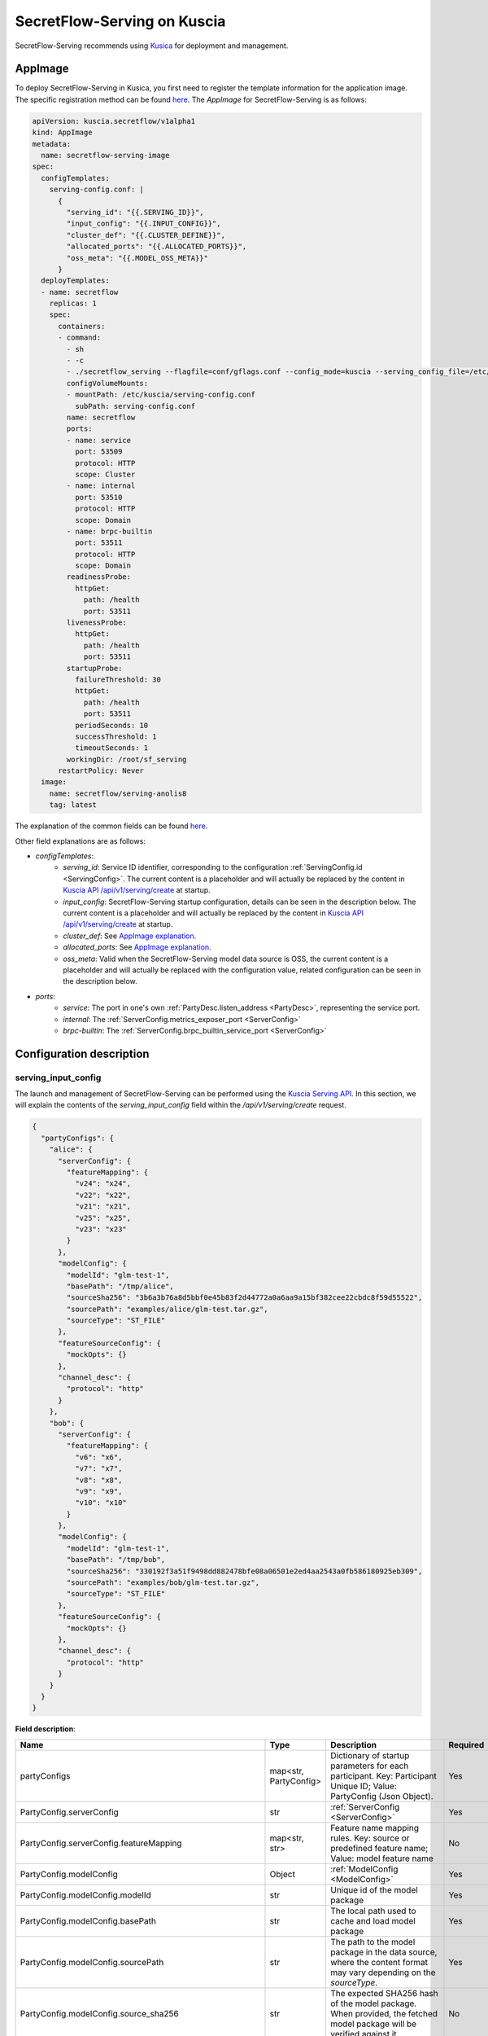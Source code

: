 ============================
SecretFlow-Serving on Kuscia
============================

SecretFlow-Serving recommends using `Kusica <https://www.secretflow.org.cn/docs/kuscia/latest/zh-Hans>`_ for deployment and management.

AppImage
========

To deploy SecretFlow-Serving in Kusica, you first need to register the template information for the application image. The specific registration method can be found `here <https://www.secretflow.org.cn/docs/kuscia/latest/zh-Hans/reference/concepts/appimage_cn#id2>`_. The `AppImage` for SecretFlow-Serving is as follows:

.. code-block:: yaml

  apiVersion: kuscia.secretflow/v1alpha1
  kind: AppImage
  metadata:
    name: secretflow-serving-image
  spec:
    configTemplates:
      serving-config.conf: |
        {
          "serving_id": "{{.SERVING_ID}}",
          "input_config": "{{.INPUT_CONFIG}}",
          "cluster_def": "{{.CLUSTER_DEFINE}}",
          "allocated_ports": "{{.ALLOCATED_PORTS}}",
          "oss_meta": "{{.MODEL_OSS_META}}"
        }
    deployTemplates:
    - name: secretflow
      replicas: 1
      spec:
        containers:
        - command:
          - sh
          - -c
          - ./secretflow_serving --flagfile=conf/gflags.conf --config_mode=kuscia --serving_config_file=/etc/kuscia/serving-config.conf
          configVolumeMounts:
          - mountPath: /etc/kuscia/serving-config.conf
            subPath: serving-config.conf
          name: secretflow
          ports:
          - name: service
            port: 53509
            protocol: HTTP
            scope: Cluster
          - name: internal
            port: 53510
            protocol: HTTP
            scope: Domain
          - name: brpc-builtin
            port: 53511
            protocol: HTTP
            scope: Domain
          readinessProbe:
            httpGet:
              path: /health
              port: 53511
          livenessProbe:
            httpGet:
              path: /health
              port: 53511
          startupProbe:
            failureThreshold: 30
            httpGet:
              path: /health
              port: 53511
            periodSeconds: 10
            successThreshold: 1
            timeoutSeconds: 1
          workingDir: /root/sf_serving
        restartPolicy: Never
    image:
      name: secretflow/serving-anolis8
      tag: latest

The explanation of the common fields can be found `here <https://www.secretflow.org.cn/docs/kuscia/latest/zh-Hans/reference/concepts/appimage_cn#appimage-ref>`_.

Other field explanations are as follows:

* `configTemplates`:
    * `serving_id`: Service ID identifier, corresponding to the configuration :ref:`ServingConfig.id <ServingConfig>`. The current content is a placeholder and will actually be replaced by the content in `Kuscia API /api/v1/serving/create <https://www.secretflow.org.cn/docs/kuscia/latest/zh-Hans/reference/apis/serving_cn#create-serving>`_ at startup.
    * `input_config`: SecretFlow-Serving startup configuration, details can be seen in the description below. The current content is a placeholder and will actually be replaced by the content in `Kuscia API /api/v1/serving/create <https://www.secretflow.org.cn/docs/kuscia/latest/zh-Hans/reference/apis/serving_cn#create-serving>`_ at startup.
    * `cluster_def`: See `AppImage explanation <https://www.secretflow.org.cn/docs/kuscia/latest/zh-Hans/reference/concepts/appimage_cn#appimage-ref>`_.
    * `allocated_ports`: See `AppImage explanation <https://www.secretflow.org.cn/docs/kuscia/latest/zh-Hans/reference/concepts/appimage_cn#appimage-ref>`_.
    * `oss_meta`: Valid when the SecretFlow-Serving model data source is OSS, the current content is a placeholder and will actually be replaced with the configuration value, related configuration can be seen in the description below.
* `ports`:
    * `service`: The port in one's own :ref:`PartyDesc.listen_address <PartyDesc>`, representing the service port.
    * `internal`: The :ref:`ServerConfig.metrics_exposer_port <ServerConfig>`
    * `brpc-builtin`: The :ref:`ServerConfig.brpc_builtin_service_port <ServerConfig>`

Configuration description
=========================

serving_input_config
--------------------

The launch and management of SecretFlow-Serving can be performed using the `Kuscia Serving API <https://www.secretflow.org.cn/docs/kuscia/v0.5.0b0/zh-Hans/reference/apis/serving_cn#serving>`_. In this section, we will explain the contents of the `serving_input_config` field within the `/api/v1/serving/create` request.

.. code-block:: json

  {
    "partyConfigs": {
      "alice": {
        "serverConfig": {
          "featureMapping": {
            "v24": "x24",
            "v22": "x22",
            "v21": "x21",
            "v25": "x25",
            "v23": "x23"
          }
        },
        "modelConfig": {
          "modelId": "glm-test-1",
          "basePath": "/tmp/alice",
          "sourceSha256": "3b6a3b76a8d5bbf0e45b83f2d44772a0a6aa9a15bf382cee22cbdc8f59d55522",
          "sourcePath": "examples/alice/glm-test.tar.gz",
          "sourceType": "ST_FILE"
        },
        "featureSourceConfig": {
          "mockOpts": {}
        },
        "channel_desc": {
          "protocol": "http"
        }
      },
      "bob": {
        "serverConfig": {
          "featureMapping": {
            "v6": "x6",
            "v7": "x7",
            "v8": "x8",
            "v9": "x9",
            "v10": "x10"
          }
        },
        "modelConfig": {
          "modelId": "glm-test-1",
          "basePath": "/tmp/bob",
          "sourceSha256": "330192f3a51f9498dd882478bfe08a06501e2ed4aa2543a0fb586180925eb309",
          "sourcePath": "examples/bob/glm-test.tar.gz",
          "sourceType": "ST_FILE"
        },
        "featureSourceConfig": {
          "mockOpts": {}
        },
        "channel_desc": {
          "protocol": "http"
        }
      }
    }
  }

**Field description**:

+-----------------------------------------------------------+-----------------------+------------------------------------------------------------------------------------------------------------------------------------------------------------------------------------------------------------------+------------------------------------------------------------------------+
|                           Name                            |         Type          |                                                                                                   Description                                                                                                    |                                Required                                |
+===========================================================+=======================+==================================================================================================================================================================================================================+========================================================================+
| partyConfigs                                              | map<str, PartyConfig> | Dictionary of startup parameters for each participant. Key: Participant Unique ID; Value: PartyConfig (Json Object).                                                                                             | Yes                                                                    |
+-----------------------------------------------------------+-----------------------+------------------------------------------------------------------------------------------------------------------------------------------------------------------------------------------------------------------+------------------------------------------------------------------------+
| PartyConfig.serverConfig                                  | str                   | :ref:`ServerConfig <ServerConfig>`                                                                                                                                                                               | Yes                                                                    |
+-----------------------------------------------------------+-----------------------+------------------------------------------------------------------------------------------------------------------------------------------------------------------------------------------------------------------+------------------------------------------------------------------------+
| PartyConfig.serverConfig.featureMapping                   | map<str, str>         | Feature name mapping rules. Key: source or predefined feature name; Value: model feature name                                                                                                                    | No                                                                     |
+-----------------------------------------------------------+-----------------------+------------------------------------------------------------------------------------------------------------------------------------------------------------------------------------------------------------------+------------------------------------------------------------------------+
| PartyConfig.modelConfig                                   | Object                | :ref:`ModelConfig <ModelConfig>`                                                                                                                                                                                 | Yes                                                                    |
+-----------------------------------------------------------+-----------------------+------------------------------------------------------------------------------------------------------------------------------------------------------------------------------------------------------------------+------------------------------------------------------------------------+
| PartyConfig.modelConfig.modelId                           | str                   | Unique id of the model package                                                                                                                                                                                   | Yes                                                                    |
+-----------------------------------------------------------+-----------------------+------------------------------------------------------------------------------------------------------------------------------------------------------------------------------------------------------------------+------------------------------------------------------------------------+
| PartyConfig.modelConfig.basePath                          | str                   | The local path used to cache and load model package                                                                                                                                                              | Yes                                                                    |
+-----------------------------------------------------------+-----------------------+------------------------------------------------------------------------------------------------------------------------------------------------------------------------------------------------------------------+------------------------------------------------------------------------+
| PartyConfig.modelConfig.sourcePath                        | str                   | The path to the model package in the data source, where the content format may vary depending on the `sourceType`.                                                                                               | Yes                                                                    |
+-----------------------------------------------------------+-----------------------+------------------------------------------------------------------------------------------------------------------------------------------------------------------------------------------------------------------+------------------------------------------------------------------------+
| PartyConfig.modelConfig.source_sha256                     | str                   | The expected SHA256 hash of the model package. When provided, the fetched model package will be verified against it.                                                                                             | No                                                                     |
+-----------------------------------------------------------+-----------------------+------------------------------------------------------------------------------------------------------------------------------------------------------------------------------------------------------------------+------------------------------------------------------------------------+
| PartyConfig.modelConfig.sourceType                        | str                   | Model data source type, options include: ST_FILE: In this case, the sourcePath should be a file path accessible to Serving. ST_OSS: In this case, the sourcePath should be the path to the model package in OSS. | Yes                                                                    |
+-----------------------------------------------------------+-----------------------+------------------------------------------------------------------------------------------------------------------------------------------------------------------------------------------------------------------+------------------------------------------------------------------------+
| PartyConfig.featureSourceConfig                           | Object                | :ref:`FeatureSourceConfig <FeatureSourceConfig>`                                                                                                                                                                 | Yes                                                                    |
+-----------------------------------------------------------+-----------------------+------------------------------------------------------------------------------------------------------------------------------------------------------------------------------------------------------------------+------------------------------------------------------------------------+
| PartyConfig.featureSourceConfig.mockOpts                  | Object                | :ref:`MockOptions <MockOptions>`                                                                                                                                                                                 | No(One of `csvOpts`, `mockOpts`, or `httpOpts` needs to be configured) |
+-----------------------------------------------------------+-----------------------+------------------------------------------------------------------------------------------------------------------------------------------------------------------------------------------------------------------+------------------------------------------------------------------------+
| PartyConfig.featureSourceConfig.mockOpts.type             | str                   | The method for generating mock feature values, options: "MDT_RANDOM" for random values, and "MDT_FIXED" for fixed values. Default: "MDT_FIXED".                                                                  | No                                                                     |
+-----------------------------------------------------------+-----------------------+------------------------------------------------------------------------------------------------------------------------------------------------------------------------------------------------------------------+------------------------------------------------------------------------+
| PartyConfig.featureSourceConfig.httpOpts                  | Object                | :ref:`HttpOptions <HttpOptions>`                                                                                                                                                                                 | No(One of `csvOpts`, `mockOpts`, or `httpOpts` needs to be configured) |
+-----------------------------------------------------------+-----------------------+------------------------------------------------------------------------------------------------------------------------------------------------------------------------------------------------------------------+------------------------------------------------------------------------+
| PartyConfig.featureSourceConfig.httpOpts.endpoint         | str                   | Feature service address                                                                                                                                                                                          | Yes                                                                    |
+-----------------------------------------------------------+-----------------------+------------------------------------------------------------------------------------------------------------------------------------------------------------------------------------------------------------------+------------------------------------------------------------------------+
| PartyConfig.featureSourceConfig.httpOpts.enableLb         | bool                  | Whether to enable round robin load balancer, Default: False                                                                                                                                                      | No                                                                     |
+-----------------------------------------------------------+-----------------------+------------------------------------------------------------------------------------------------------------------------------------------------------------------------------------------------------------------+------------------------------------------------------------------------+
| PartyConfig.featureSourceConfig.httpOpts.connectTimeoutMs | int32                 | Max duration for a connect. -1 means wait indefinitely. Default: 500 (ms)                                                                                                                                        | No                                                                     |
+-----------------------------------------------------------+-----------------------+------------------------------------------------------------------------------------------------------------------------------------------------------------------------------------------------------------------+------------------------------------------------------------------------+
| PartyConfig.featureSourceConfig.httpOpts.timeoutMs        | int32                 | Max duration of http request. -1 means wait indefinitely. Default: 1000 (ms)                                                                                                                                     | No                                                                     |
+-----------------------------------------------------------+-----------------------+------------------------------------------------------------------------------------------------------------------------------------------------------------------------------------------------------------------+------------------------------------------------------------------------+
| PartyConfig.featureSourceConfig.csvOpts                   | Object                | :ref:`CsvOptions <CsvOptions>`                                                                                                                                                                                   | No(One of `csvOpts`, `mockOpts`, or `httpOpts` needs to be configured) |
+-----------------------------------------------------------+-----------------------+------------------------------------------------------------------------------------------------------------------------------------------------------------------------------------------------------------------+------------------------------------------------------------------------+
| PartyConfig.featureSourceConfig.csvOpts.file_path         | Object                | Input file path, specifies where to load data. Note that this will load all of the data into memory at once                                                                                                      | Yes                                                                    |
+-----------------------------------------------------------+-----------------------+------------------------------------------------------------------------------------------------------------------------------------------------------------------------------------------------------------------+------------------------------------------------------------------------+
| PartyConfig.featureSourceConfig.csvOpts.id_name           | Object                | Id column name, associated with `FeatureParam::query_datas`. `query_datas` is a subset of id column                                                                                                              | Yes                                                                    |
+-----------------------------------------------------------+-----------------------+------------------------------------------------------------------------------------------------------------------------------------------------------------------------------------------------------------------+------------------------------------------------------------------------+
| PartyConfig.channelDesc                                   | Object                | :ref:`ChannelDesc <ChannelDesc>`                                                                                                                                                                                 | Yes                                                                    |
+-----------------------------------------------------------+-----------------------+------------------------------------------------------------------------------------------------------------------------------------------------------------------------------------------------------------------+------------------------------------------------------------------------+
| PartyConfig.channelDesc.protocol                          | str                   | Communication protocol, for optional value, see `here <https://github.com/apache/brpc/blob/master/docs/en/client.md#protocols>`_                                                                                 | Yes                                                                    |
+-----------------------------------------------------------+-----------------------+------------------------------------------------------------------------------------------------------------------------------------------------------------------------------------------------------------------+------------------------------------------------------------------------+
| PartyConfig.channelDesc.rpcTimeoutMs                      | int32                 | Max duration of RPC. -1 means wait indefinitely. Default: 2000 (ms)                                                                                                                                              | No                                                                     |
+-----------------------------------------------------------+-----------------------+------------------------------------------------------------------------------------------------------------------------------------------------------------------------------------------------------------------+------------------------------------------------------------------------+
| PartyConfig.channelDesc.connectTimeoutMs                  | int32                 | Max duration for a connect. -1 means wait indefinitely. Default: 500 (ms)                                                                                                                                        | No                                                                     |
+-----------------------------------------------------------+-----------------------+------------------------------------------------------------------------------------------------------------------------------------------------------------------------------------------------------------------+------------------------------------------------------------------------+

OSS Config
----------

f you need to use OSS/S3 as the model data source, you need to configure the relevant OSS configuration on the node side into the environment variables.

**Env**: MODEL_OSS_META
**Value**: "{\"access_key\":\"\", \"secret_key\":\"\", \"virtual_hosted\":true, \"endpoint\":\"\", \"bucket\":\"\"}"

The description of the fields for the environment variable values is as follows:

+----------------+---------------------------------------------------------------------------------------------------------------------------------------+
|     Field      |                                                          Content Description                                                          |
+================+=======================================================================================================================================+
| access_key     | Bucket access key                                                                                                                     |
+----------------+---------------------------------------------------------------------------------------------------------------------------------------+
| secret_key     | Bucket secret key                                                                                                                     |
+----------------+---------------------------------------------------------------------------------------------------------------------------------------+
| virtual_hosted | Whether to use virtual host mode, refer `VirtualHosting <https://docs.aws.amazon.com/AmazonS3/latest/userguide/VirtualHosting.html>`_ |
+----------------+---------------------------------------------------------------------------------------------------------------------------------------+
| endpoint       | The OSS/S3 Storage endpoint                                                                                                           |
+----------------+---------------------------------------------------------------------------------------------------------------------------------------+
| bucket         | The Bucket name                                                                                                                       |
+----------------+---------------------------------------------------------------------------------------------------------------------------------------+


SPI TLS Config
--------------

If TLS configuration needs to be enabled when obtaining feature data via SPI, the relevant TLS settings can be configured on the node side into the environment variables:

+-------------------------+----------------------------------------------------------------------------------------------+
|           Env           |                                     Content Description                                      |
+=========================+==============================================================================================+
| SERVING_SPI_CERT        | Certificate content                                                                          |
+-------------------------+----------------------------------------------------------------------------------------------+
| SERVING_SPI_PRIVATE_KEY | Private Key content                                                                          |
+-------------------------+----------------------------------------------------------------------------------------------+
| SERVING_SPI_CA          | The trusted CA to verify the peer's certificate, If empty, use the system default CA Content |
+-------------------------+----------------------------------------------------------------------------------------------+
